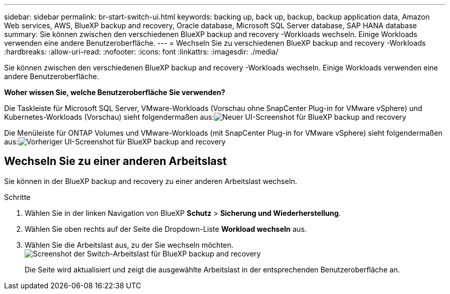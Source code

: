 ---
sidebar: sidebar 
permalink: br-start-switch-ui.html 
keywords: backing up, back up, backup, backup application data, Amazon Web services, AWS, BlueXP backup and recovery, Oracle database, Microsoft SQL Server database, SAP HANA database 
summary: Sie können zwischen den verschiedenen BlueXP backup and recovery -Workloads wechseln. Einige Workloads verwenden eine andere Benutzeroberfläche. 
---
= Wechseln Sie zu verschiedenen BlueXP backup and recovery -Workloads
:hardbreaks:
:allow-uri-read: 
:nofooter: 
:icons: font
:linkattrs: 
:imagesdir: ./media/


[role="lead"]
Sie können zwischen den verschiedenen BlueXP backup and recovery -Workloads wechseln. Einige Workloads verwenden eine andere Benutzeroberfläche.

*Woher wissen Sie, welche Benutzeroberfläche Sie verwenden?*

Die Taskleiste für Microsoft SQL Server, VMware-Workloads (Vorschau ohne SnapCenter Plug-in for VMware vSphere) und Kubernetes-Workloads (Vorschau) sieht folgendermaßen aus:image:screen-br-menu-unified.png["Neuer UI-Screenshot für BlueXP backup and recovery"]

Die Menüleiste für ONTAP Volumes und VMware-Workloads (mit SnapCenter Plug-in for VMware vSphere) sieht folgendermaßen aus:image:screen-br-menu-legacy.png["Vorheriger UI-Screenshot für BlueXP backup and recovery"]



== Wechseln Sie zu einer anderen Arbeitslast

Sie können in der BlueXP backup and recovery zu einer anderen Arbeitslast wechseln.

.Schritte
. Wählen Sie in der linken Navigation von BlueXP *Schutz* > *Sicherung und Wiederherstellung*.
. Wählen Sie oben rechts auf der Seite die Dropdown-Liste *Workload wechseln* aus.
. Wählen Sie die Arbeitslast aus, zu der Sie wechseln möchten. image:screen-br-menu-switch-ui.png["Screenshot der Switch-Arbeitslast für BlueXP backup and recovery"]
+
Die Seite wird aktualisiert und zeigt die ausgewählte Arbeitslast in der entsprechenden Benutzeroberfläche an.



